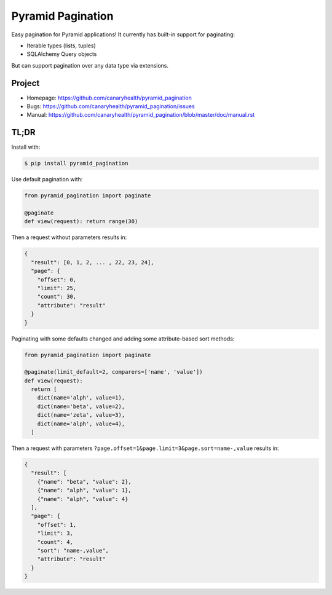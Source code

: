 ==================
Pyramid Pagination
==================

Easy pagination for Pyramid applications! It currently has built-in support
for paginating:

* Iterable types (lists, tuples)
* SQLAlchemy Query objects

But can support pagination over any data type via extensions.


Project
=======

* Homepage: https://github.com/canaryhealth/pyramid_pagination
* Bugs: https://github.com/canaryhealth/pyramid_pagination/issues
* Manual: https://github.com/canaryhealth/pyramid_pagination/blob/master/doc/manual.rst


TL;DR
=====

Install with:

.. code-block:: bash

  $ pip install pyramid_pagination

Use default pagination with:

.. code-block:: python

  from pyramid_pagination import paginate

  @paginate
  def view(request): return range(30)

Then a request without parameters results in:

.. code-block:: json

  {
    "result": [0, 1, 2, ... , 22, 23, 24],
    "page": {
      "offset": 0,
      "limit": 25,
      "count": 30,
      "attribute": "result"
    }
  }

Paginating with some defaults changed and adding some attribute-based
sort methods:

.. code-block:: python

  from pyramid_pagination import paginate

  @paginate(limit_default=2, comparers=['name', 'value'])
  def view(request):
    return [
      dict(name='alph', value=1),
      dict(name='beta', value=2),
      dict(name='zeta', value=3),
      dict(name='alph', value=4),
    ]

Then a request with parameters
``?page.offset=1&page.limit=3&page.sort=name-,value`` results in:

.. code-block:: json

  {
    "result": [
      {"name": "beta", "value": 2},
      {"name": "alph", "value": 1},
      {"name": "alph", "value": 4}
    ],
    "page": {
      "offset": 1,
      "limit": 3,
      "count": 4,
      "sort": "name-,value",
      "attribute": "result"
    }
  }
